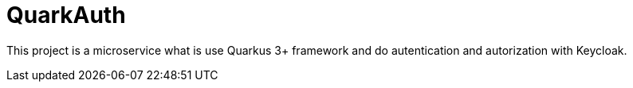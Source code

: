:toc: left
:toclevels: 4
:sectnums:
:sectnumlevels: 4
:sectanchors:
:icons: font


= QuarkAuth

This project is a microservice what is use Quarkus 3+ framework and do autentication and autorization with Keycloak.


